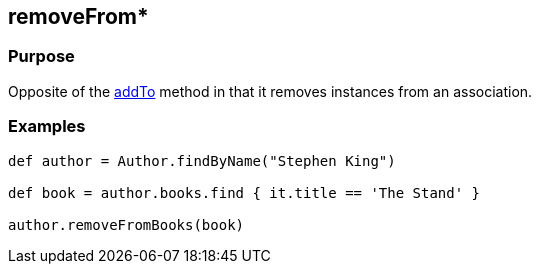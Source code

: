 
== removeFrom*



=== Purpose


Opposite of the link:addTo.html[addTo] method in that it removes instances from an association.


=== Examples


[source,groovy]
----
def author = Author.findByName("Stephen King")

def book = author.books.find { it.title == 'The Stand' }

author.removeFromBooks(book)
----
